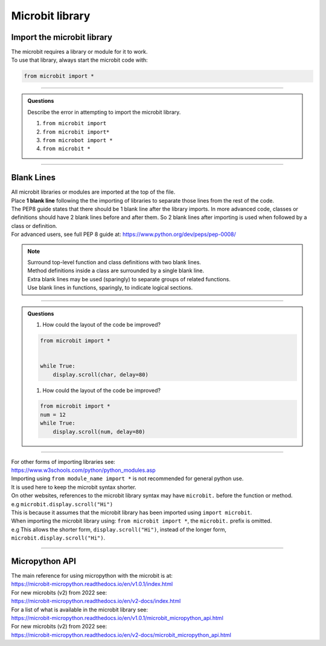 ====================================================
Microbit library
====================================================

Import the microbit library
----------------------------------------

| The microbit requires a library or module for it to work.
| To use that library, always start the microbit code with:

.. code-block:: python

    from microbit import *

----

.. admonition:: Questions

    Describe the error in attempting to import the microbit library.

    #. ``from microbit import``
    #. ``from microbit import*``
    #. ``from microbot import *``
    #. ``from microbit *``

    .. dropdown::
        :icon: codescan
        :color: primary
        :class-container: sd-dropdown-container

        .. tab-set::

            .. tab-item:: Q1

                ``from microbit import`` error

                .. code-block:: python

                    # missing * at end
                    from microbit import *

            .. tab-item:: Q2

                ``from microbit import*`` error

                .. code-block:: python

                    # missing space before *
                    from microbit import *

            .. tab-item:: Q3

                ``from microbot import *`` error

                .. code-block:: python

                    # microbit misspelt
                    from microbit import *

            .. tab-item:: Q4

                ``from microbit *`` error

                .. code-block:: python

                    # missing import before *
                    from microbit import *

----

Blank Lines
------------------------------------------
    
| All microbit libraries or modules are imported at the top of the file.
| Place **1 blank line** following the the importing of libraries to separate those lines from the rest of the code.
| The PEP8 guide states that there should be 1 blank line after the library imports. In more advanced code, classes or definitions should have 2 blank lines before and after them. So 2 blank lines after importing is used when followed by a class or definition.
| For advanced users, see full PEP 8 guide at: https://www.python.org/dev/peps/pep-0008/

.. Note::

    | Surround top-level function and class definitions with two blank lines.
    | Method definitions inside a class are surrounded by a single blank line.
    | Extra blank lines may be used (sparingly) to separate groups of related functions.
    | Use blank lines in functions, sparingly, to indicate logical sections.

----

.. admonition:: Questions

    1.  How could the layout of the code be improved?

    .. code-block:: python

        from microbit import *


        while True:
            display.scroll(char, delay=80)

    1.  How could the layout of the code be improved?

    .. code-block:: python

        from microbit import *
        num = 12
        while True:
            display.scroll(num, delay=80)


    .. dropdown::
        :icon: codescan
        :color: primary
        :class-container: sd-dropdown-container

        .. tab-set::

            .. tab-item:: Q1

                How could the layout of the code be improved?
                Remove the extra blank line after the library import.

                .. code-block:: python

                    from microbit import *

                    while True:
                        display.scroll(char, delay=80)

            .. tab-item:: Q2

                How could the layout of the code be improved?
                Add a blank line after the library import.


                .. code-block:: python

                    from microbit import *

                    num = 12
                    while True:
                        display.scroll(num, delay=80)

----

| For other forms of importing libraries see:
| https://www.w3schools.com/python/python_modules.asp


| Importing using ``from module_name import *`` is not recommended for general python use.
| It is used here to keep the microbit syntax shorter.

| On other websites, references to the microbit library syntax may have ``microbit.`` before the function or method. 
| e.g ``microbit.display.scroll("Hi")``
| This is because it assumes that the microbit library has been imported using ``import microbit``.
| When importing the microbit library using: ``from microbit import *``, the ``microbit.`` prefix is omitted.
| e.g This allows the shorter form, ``display.scroll("Hi")``, instead of the longer form, ``microbit.display.scroll("Hi")``.

----

Micropython API
------------------------------------------

| The main reference for using micropython with the microbit is at:
| https://microbit-micropython.readthedocs.io/en/v1.0.1/index.html
| For new microbits (v2) from 2022 see:
| https://microbit-micropython.readthedocs.io/en/v2-docs/index.html

| For a list of what is available in the microbit library see:
| https://microbit-micropython.readthedocs.io/en/v1.0.1/microbit_micropython_api.html
| For new microbits (v2) from 2022 see:
| https://microbit-micropython.readthedocs.io/en/v2-docs/microbit_micropython_api.html


